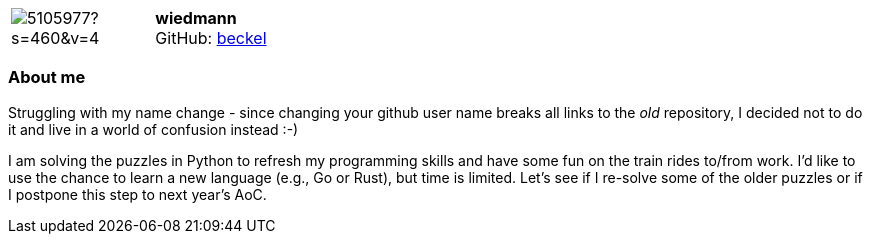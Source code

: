 :beckel-avatar: https://avatars0.githubusercontent.com/u/5105977?s=460&v=4
:beckel-twitter: -
:beckel-realName: Christian Wiedmann
:beckel-blog: -

:wiedmann-avatar: https://avatars0.githubusercontent.com/u/5105977?s=460&v=4
:wiedmann-twitter: -
:wiedmann-realName: Christian Wiedmann
:wiedmann-blog: -


//tag::free-form[]

[cols="1,5"]
|===
| image:{wiedmann-avatar}[]
a| **wiedmann** +
//{wiedmann-realName} +
GitHub: https://github.com/beckel[beckel]
ifeval::[{wiedmann-twitter} != -]
  icon:twitter[] : https://twitter.com/{wiedmann-twitter}[wiedmann-twitter] +
endif::[]
ifeval::[{wiedmann-blog} != -]
  Blog : {wiedmann-blog} 
endif::[]
|===

=== About me

Struggling with my name change - since changing your github user name breaks all links to the _old_ repository, I decided not to do it and live in a world of confusion instead :-)

I am solving the puzzles in Python to refresh my programming skills and have some fun on the train rides to/from work. I'd like to use the chance to learn a new language (e.g., Go or Rust), but time is limited. Let's see if I re-solve some of the older puzzles or if I postpone this step to next year's AoC.

//end::free-form[]

